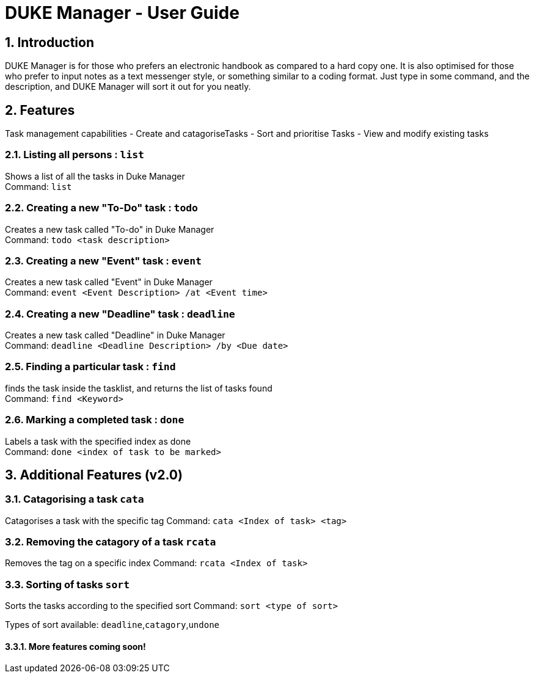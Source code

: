 = DUKE Manager - User Guide
:site-section: UserGuide
:toc:
:toc-title:
:toc-placement: preamble
:sectnums:
:imagesDir: images
:stylesDir: stylesheets
:xrefstyle: full
:experimental:
ifdef::env-github[]
:tip-caption: :bulb:
:note-caption: :information_source:
endif::[]

== Introduction

DUKE Manager  is for those who prefers an electronic handbook as compared to a hard copy one. It is also optimised for those who prefer to input notes as a text messenger style, or something similar to a coding format. Just type in some command, and the description, and DUKE Manager will sort it out for you neatly. 

[[Features]]
== Features
Task management capabilities
- Create and catagoriseTasks
- Sort and prioritise Tasks
- View and modify existing tasks

=== Listing all persons : `list`

Shows a list of all the tasks in Duke Manager +
Command: `list`

=== Creating a new "To-Do" task : `todo`

Creates a new task called "To-do" in Duke Manager +
Command: `todo <task description>`

=== Creating a new "Event" task : `event`

Creates a new task called "Event" in Duke Manager +
Command: `event <Event Description> /at <Event time>`

=== Creating a new "Deadline" task : `deadline`

Creates a new task called "Deadline" in Duke Manager +
Command: `deadline <Deadline Description> /by <Due date>`

=== Finding a particular task : `find`

finds the task inside the tasklist, and returns the list of tasks found +
Command: `find <Keyword>`

=== Marking a completed task : `done`

Labels a task with the specified index as done +
Command: `done <index of task to be marked>`

== Additional Features (v2.0) 

=== Catagorising a task `cata`

Catagorises a task with the specific tag
Command: `cata <Index of task> <tag>`

=== Removing the catagory of a task `rcata`

Removes the tag on a specific index 
Command: `rcata <Index of task>`

=== Sorting of tasks `sort`

Sorts the tasks according to the specified sort
Command: `sort <type of sort>`

Types of sort available: `deadline`,`catagory`,`undone`

==== More features coming soon!
